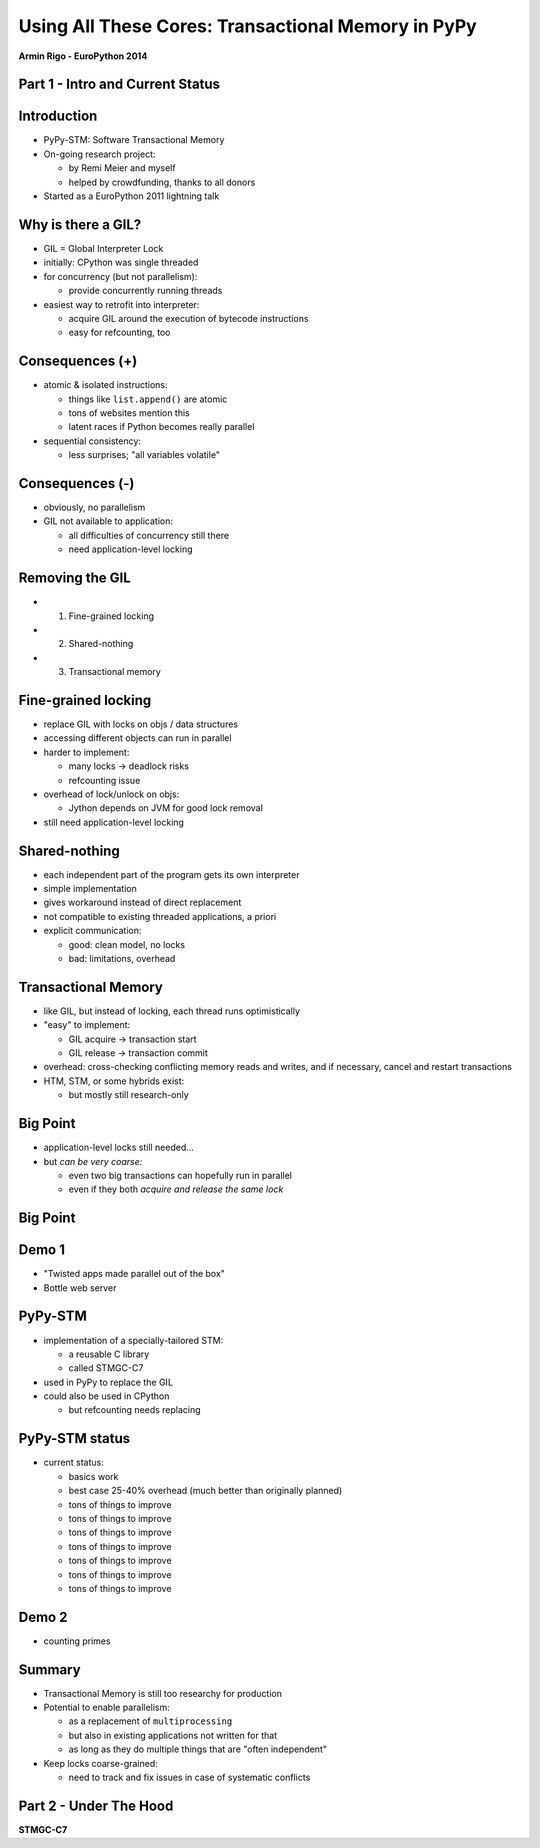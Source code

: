 ------------------------------------------------------------------------------
Using All These Cores: Transactional Memory in PyPy
------------------------------------------------------------------------------

.. raw:: html

    <center>

**Armin Rigo - EuroPython 2014**

.. raw:: html

    </center>


Part 1 - Intro and Current Status
---------------------------------


Introduction
------------

* PyPy-STM: Software Transactional Memory

* On-going research project:

  - by Remi Meier and myself
  - helped by crowdfunding, thanks to all donors

* Started as a EuroPython 2011 lightning talk


Why is there a GIL?
-------------------

* GIL = Global Interpreter Lock

* initially: CPython was single threaded

* for concurrency (but not parallelism):

  - provide concurrently running threads

* easiest way to retrofit into interpreter:

  - acquire GIL around the execution of bytecode instructions

  - easy for refcounting, too


Consequences (+)
----------------

* atomic & isolated instructions:

  - things like ``list.append()`` are atomic
  - tons of websites mention this
  - latent races if Python becomes really parallel

* sequential consistency:

  - less surprises; "all variables volatile"


Consequences (-)
----------------

* obviously, no parallelism

* GIL not available to application:
    
  - all difficulties of concurrency still there
  - need application-level locking


Removing the GIL
----------------

* 1. Fine-grained locking

* 2. Shared-nothing

* 3. Transactional memory


Fine-grained locking
--------------------

* replace GIL with locks on objs / data structures

* accessing different objects can run in parallel

* harder to implement:

  - many locks -> deadlock risks
  - refcounting issue

* overhead of lock/unlock on objs:

  - Jython depends on JVM for good lock removal

* still need application-level locking


Shared-nothing
--------------

* each independent part of the program gets its own interpreter

* simple implementation

* gives workaround instead of direct replacement

* not compatible to existing threaded applications, a priori

* explicit communication:

  - good: clean model, no locks
  - bad: limitations, overhead


Transactional Memory
--------------------

* like GIL, but instead of locking, each thread runs optimistically

* "easy" to implement:

  - GIL acquire -> transaction start

  - GIL release -> transaction commit

* overhead: cross-checking conflicting memory reads and writes,
  and if necessary, cancel and restart transactions

* HTM, STM, or some hybrids exist:
    
  - but mostly still research-only


Big Point
----------------------------

* application-level locks still needed...

* but *can be very coarse:*

  - even two big transactions can hopefully run in parallel

  - even if they both *acquire and release the same lock*


Big Point
---------

.. image:: fig4.svg


Demo 1
------

* "Twisted apps made parallel out of the box"

* Bottle web server


PyPy-STM
--------

* implementation of a specially-tailored STM:
    
  - a reusable C library
  - called STMGC-C7

* used in PyPy to replace the GIL

* could also be used in CPython

  - but refcounting needs replacing


PyPy-STM status
---------------

* current status:

  - basics work
  - best case 25-40% overhead (much better than originally planned)
  - tons of things to improve
  - tons of things to improve
  - tons of things to improve
  - tons of things to improve
  - tons of things to improve
  - tons of things to improve
  - tons of things to improve


Demo 2
------

* counting primes


Summary
-------

* Transactional Memory is still too researchy for production

* Potential to enable parallelism:

  - as a replacement of ``multiprocessing``

  - but also in existing applications not written for that

  - as long as they do multiple things that are "often independent"

* Keep locks coarse-grained:
    
  - need to track and fix issues in case of systematic conflicts


Part 2 - Under The Hood
-----------------------

**STMGC-C7**
